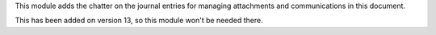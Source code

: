 This module adds the chatter on the journal entries for managing attachments
and communications in this document.

This has been added on version 13, so this module won't be needed there.
